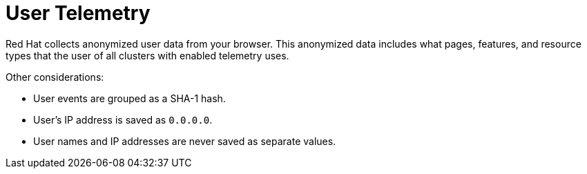 // Module included in the following assemblies:
//
// * sd_support/remote_health_monitoring/about-remote-health-monitoring.adoc

:_content-type: CONCEPT
[id="telemetry-user-telemetry_{context}"]
= User Telemetry

Red Hat collects anonymized user data from your browser. This anonymized data includes what pages, features, and resource types that the user of all clusters with enabled telemetry uses.

Other considerations:

* User events are grouped as a SHA-1 hash.
* User's IP address is saved as `0.0.0.0`.
* User names and IP addresses are never saved as separate values.